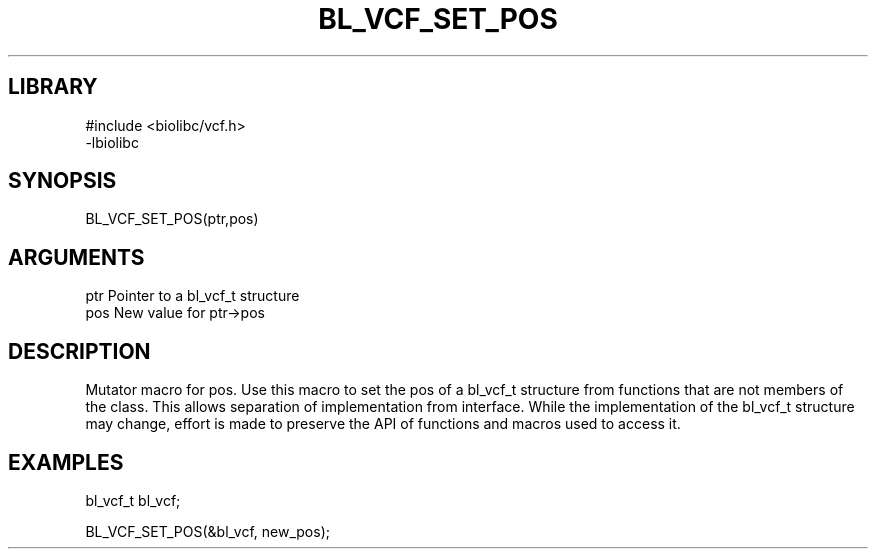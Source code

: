 \" Generated by /home/bacon/scripts/gen-get-set
.TH BL_VCF_SET_POS 3

.SH LIBRARY
.nf
.na
#include <biolibc/vcf.h>
-lbiolibc
.ad
.fi

\" Convention:
\" Underline anything that is typed verbatim - commands, etc.
.SH SYNOPSIS
.PP
.nf 
.na
BL_VCF_SET_POS(ptr,pos)
.ad
.fi

.SH ARGUMENTS
.nf
.na
ptr              Pointer to a bl_vcf_t structure
pos              New value for ptr->pos
.ad
.fi

.SH DESCRIPTION

Mutator macro for pos.  Use this macro to set the pos of
a bl_vcf_t structure from functions that are not members of the class.
This allows separation of implementation from interface.  While the
implementation of the bl_vcf_t structure may change, effort is made to
preserve the API of functions and macros used to access it.

.SH EXAMPLES

.nf
.na
bl_vcf_t   bl_vcf;

BL_VCF_SET_POS(&bl_vcf, new_pos);
.ad
.fi


